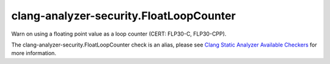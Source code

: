 .. title:: clang-tidy - clang-analyzer-security.FloatLoopCounter
.. meta::
   :http-equiv=refresh: 5;URL=https://clang.llvm.org/docs/analyzer/checkers.html#security-floatloopcounter

clang-analyzer-security.FloatLoopCounter
========================================

Warn on using a floating point value as a loop counter (CERT: FLP30-C,
FLP30-CPP).

The clang-analyzer-security.FloatLoopCounter check is an alias, please see
`Clang Static Analyzer Available Checkers
<https://clang.llvm.org/docs/analyzer/checkers.html#security-floatloopcounter>`_
for more information.
